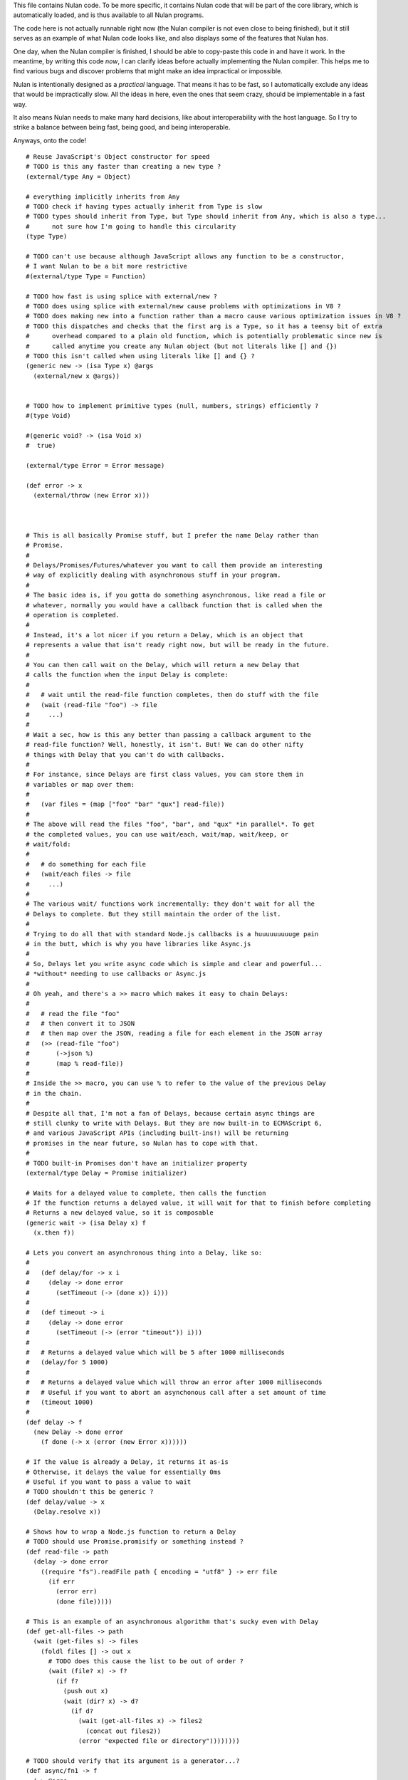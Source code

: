 This file contains Nulan code. To be more specific, it contains Nulan code
that will be part of the core library, which is automatically loaded, and
is thus available to all Nulan programs.

The code here is not actually runnable right now (the Nulan compiler is not
even close to being finished), but it still serves as an example of what Nulan
code looks like, and also displays some of the features that Nulan has.

One day, when the Nulan compiler is finished, I should be able to copy-paste
this code in and have it work. In the meantime, by writing this code *now*,
I can clarify ideas before actually implementing the Nulan compiler. This
helps me to find various bugs and discover problems that might make an idea
impractical or impossible.

Nulan is intentionally designed as a *practical* language. That means it has
to be fast, so I automatically exclude any ideas that would be impractically
slow. All the ideas in here, even the ones that seem crazy, should be
implementable in a fast way.

It also means Nulan needs to make many hard decisions, like about
interoperability with the host language. So I try to strike a balance between
being fast, being good, and being interoperable.

Anyways, onto the code!

::

  # Reuse JavaScript's Object constructor for speed
  # TODO is this any faster than creating a new type ?
  (external/type Any = Object)

  # everything implicitly inherits from Any
  # TODO check if having types actually inherit from Type is slow
  # TODO types should inherit from Type, but Type should inherit from Any, which is also a type...
  #      not sure how I'm going to handle this circularity
  (type Type)

  # TODO can't use because although JavaScript allows any function to be a constructor,
  # I want Nulan to be a bit more restrictive
  #(external/type Type = Function)

  # TODO how fast is using splice with external/new ?
  # TODO does using splice with external/new cause problems with optimizations in V8 ?
  # TODO does making new into a function rather than a macro cause various optimization issues in V8 ?
  # TODO this dispatches and checks that the first arg is a Type, so it has a teensy bit of extra
  #      overhead compared to a plain old function, which is potentially problematic since new is
  #      called anytime you create any Nulan object (but not literals like [] and {})
  # TODO this isn't called when using literals like [] and {} ?
  (generic new -> (isa Type x) @args
    (external/new x @args))


  # TODO how to implement primitive types (null, numbers, strings) efficiently ?
  #(type Void)

  #(generic void? -> (isa Void x)
  #  true)

  (external/type Error = Error message)

  (def error -> x
    (external/throw (new Error x)))



  # This is all basically Promise stuff, but I prefer the name Delay rather than
  # Promise.
  #
  # Delays/Promises/Futures/whatever you want to call them provide an interesting
  # way of explicitly dealing with asynchronous stuff in your program.
  #
  # The basic idea is, if you gotta do something asynchronous, like read a file or
  # whatever, normally you would have a callback function that is called when the
  # operation is completed.
  #
  # Instead, it's a lot nicer if you return a Delay, which is an object that
  # represents a value that isn't ready right now, but will be ready in the future.
  #
  # You can then call wait on the Delay, which will return a new Delay that
  # calls the function when the input Delay is complete:
  #
  #   # wait until the read-file function completes, then do stuff with the file
  #   (wait (read-file "foo") -> file
  #     ...)
  #
  # Wait a sec, how is this any better than passing a callback argument to the
  # read-file function? Well, honestly, it isn't. But! We can do other nifty
  # things with Delay that you can't do with callbacks.
  #
  # For instance, since Delays are first class values, you can store them in
  # variables or map over them:
  #
  #   (var files = (map ["foo" "bar" "qux"] read-file))
  #
  # The above will read the files "foo", "bar", and "qux" *in parallel*. To get
  # the completed values, you can use wait/each, wait/map, wait/keep, or
  # wait/fold:
  #
  #   # do something for each file
  #   (wait/each files -> file
  #     ...)
  #
  # The various wait/ functions work incrementally: they don't wait for all the
  # Delays to complete. But they still maintain the order of the list.
  #
  # Trying to do all that with standard Node.js callbacks is a huuuuuuuuuge pain
  # in the butt, which is why you have libraries like Async.js
  #
  # So, Delays let you write async code which is simple and clear and powerful...
  # *without* needing to use callbacks or Async.js
  #
  # Oh yeah, and there's a >> macro which makes it easy to chain Delays:
  #
  #   # read the file "foo"
  #   # then convert it to JSON
  #   # then map over the JSON, reading a file for each element in the JSON array
  #   (>> (read-file "foo")
  #       (->json %)
  #       (map % read-file))
  #
  # Inside the >> macro, you can use % to refer to the value of the previous Delay
  # in the chain.
  #
  # Despite all that, I'm not a fan of Delays, because certain async things are
  # still clunky to write with Delays. But they are now built-in to ECMAScript 6,
  # and various JavaScript APIs (including built-ins!) will be returning
  # promises in the near future, so Nulan has to cope with that.
  #
  # TODO built-in Promises don't have an initializer property
  (external/type Delay = Promise initializer)

  # Waits for a delayed value to complete, then calls the function
  # If the function returns a delayed value, it will wait for that to finish before completing
  # Returns a new delayed value, so it is composable
  (generic wait -> (isa Delay x) f
    (x.then f))

  # Lets you convert an asynchronous thing into a Delay, like so:
  #
  #   (def delay/for -> x i
  #     (delay -> done error
  #       (setTimeout (-> (done x)) i)))
  #
  #   (def timeout -> i
  #     (delay -> done error
  #       (setTimeout (-> (error "timeout")) i)))
  #
  #   # Returns a delayed value which will be 5 after 1000 milliseconds
  #   (delay/for 5 1000)
  #
  #   # Returns a delayed value which will throw an error after 1000 milliseconds
  #   # Useful if you want to abort an asynchonous call after a set amount of time
  #   (timeout 1000)
  #
  (def delay -> f
    (new Delay -> done error
      (f done (-> x (error (new Error x))))))

  # If the value is already a Delay, it returns it as-is
  # Otherwise, it delays the value for essentially 0ms
  # Useful if you want to pass a value to wait
  # TODO shouldn't this be generic ?
  (def delay/value -> x
    (Delay.resolve x))

  # Shows how to wrap a Node.js function to return a Delay
  # TODO should use Promise.promisify or something instead ?
  (def read-file -> path
    (delay -> done error
      ((require "fs").readFile path { encoding = "utf8" } -> err file
        (if err
          (error err)
          (done file)))))

  # This is an example of an asynchronous algorithm that's sucky even with Delay
  (def get-all-files -> path
    (wait (get-files s) -> files
      (foldl files [] -> out x
        # TODO does this cause the list to be out of order ?
        (wait (file? x) -> f?
          (if f?
            (push out x)
            (wait (dir? x) -> d?
              (if d?
                (wait (get-all-files x) -> files2
                  (concat out files2))
                (error "expected file or directory"))))))))

  # TODO should verify that its argument is a generator...?
  (def async/fn1 -> f
    (-> @args
      # TODO use normal new or external/new
      (external/new (external/sym Promise) -> done error
        # TODO if (f @args) throws, shouldn't it be thrown right away, rather than rejecting the promise ?
        (external/try-catch
          (let gen = (f @args)
            (loop x = (gen.next)
              (if x.done
                (done x.value)
                (x.value.then
                  (-> v (recur (gen.next v)))
                  # TODO does this need to call recur ?
                  (-> e (recur (gen.throw e)))))))
          (-> e
            (error e))))))

  ($mac async/fn -> f
    `(async/fn1 (external/generator f)))

  ($mac async -> body
    `((async/fn -> body)))

  ($mac async/def -> name fn
    `(def name (async/fn fn)))

  # TODO test the performance of generators + promises
  (async/def get-all-files -> path
    (let files = ~(get-files s)
      (foldl files (empty files) -> out x
        (if ~(file? x)
               (push out x)
            ~(dir? x)
               (concat out ~(get-all-files x))
             (error "expected file or directory")))))


  # Functional iterators

  # See (extend traverse -> (isa Array x) ...) below for an example implementation
  #
  # These are actually lazy cons cells in disguise, shhh, don't tell anybody!
  #
  # Though they might be cons cells, the names have been intentionally changed
  # so people don't start using them as cons cells.
  #
  # These should be used *only* to traverse a list.
  #
  # If people start treating these like cons cells, we'll end up with functions
  # like map returning Step/Done. I don't want that. The only function that
  # should return Step or Done is the generic function traverse.
  #
  # I'm fine with having actual cons cells, but they should be called cons cells,
  # and they would have to extend the traverse generic just like any other list.
  #
  (type Done)

  (type Step value next)

  (generic done? -> (isa Done x)
    true)

  (def step -> value next
    (new Step value next))

  (def done ->
    (new Done))

  (generic next -> (isa Step x)
    (x.next))

  (generic value -> (isa Step x)
    x.value)

  (generic traverse)


  # Generic functions for lists

  # You only need to extend traverse to get traversal (each/foldl/some/every/len/etc)
  #
  # If you also extend push and empty, then you get all kinds of things for free,
  # including but not limited to map/zip/keep
  #
  (generic empty)  # should return an empty version of the list
  (generic push)   # should add a new item to the list and return the list

  (def foldl -> x init f
    # Call recur inside loop to recurse
    (loop v = init
          t = (traverse x)
      (if (done? t)
        v
        (recur (f v (value t))
               (next t)))))

  # If you extend traverse you get len for free, but some lists have a faster
  # (usually constant time) length function, which is why you can extend len
  (generic len -> x
    (foldl x 0 -> sum _
      (+ sum 1)))

  # The functions with the wait/ prefix are the same as the unprefixed versions, except they
  # wait for the lists' elements before proceeding, so they maintain the order of the list
  # even when the lists' elements are delayed
  #
  # Very useful for asynchronous stuff!
  #
  (def wait/foldl -> x init f
    (foldl x (delay/value init) -> out in
      (wait out -> out2
        (wait in -> in2
          (f out2 in2)))))

  # The actual implementations of map/each/keep, defined using foldl
  (def foldl/map -> foldl x f
    (foldl x (empty x) -> out in
      (push out (f in))))

  (def foldl/each -> foldl x f
    (foldl x (void) -> out in
      (do (f in)
          out)))

  (def foldl/keep -> foldl x f
    (foldl x (empty x) -> out in
      (if (f in)
        (push out in)
        out)))

  # Now you see why I implemented the foldl/ versions
  (def map -> x f
    (foldl/map foldl x f))

  (def each -> x f
    (foldl/each foldl x f))

  (def keep -> x f
    (foldl/keep foldl x f))

  (def some -> x f
    (foldl/some foldl x f))

  (def wait/map -> x f
    (foldl/map wait/foldl x f))

  (def wait/each -> x f
    (foldl/each wait/foldl x f))

  (def wait/keep -> x f
    (foldl/keep wait/foldl x f))

  (def wait/all -> x
    (wait/map x -> v v))

  # The only function that can't be defined in terms of foldl :(
  (def some -> x f
    (loop t = (traverse x)
      (if (done? t)
            false
          (f (value t))
            true
          (recur (next t)))))

  (def every -> x f
    (not (some x -> y (not (f y)))))

  # If the lists after the first are larger than the first array, they are truncated
  # If the lists after the first are smaller than the first array, an error is thrown
  # TODO maybe should return (void) if the lists are too small, rather than throw an error ?
  (def zip -> x @args
    (loop y = (traverse x)
          a = (map traverse args)
          r = (empty x)
      (if (done? y)
        r
        (recur (next y)
               (map a next)
               (push r (map a value))))))

  # Super useful if you want to map over multiple lists simultaneously, like so:
  #
  #   (mapzip [1 2 3] [4 5 6] -> x y
  #     (log x y))
  #   1 4
  #   2 5
  #   3 6
  #
  (def mapzip -> @a f
    (map (zip @a) -> x
      (f @x)))

  # TODO should be generic so it works on non-traversable things too
  (def copy -> x
    (foldl x (empty x) -> out in
      (push out in)))

  # TODO implement wait/concat as well ?
  (def concat -> x @args
    # TODO copy is only needed because arrays are mutable
    (foldl args (copy x) -> out in
      (foldl in out -> out2 in2
        (push out2 in2))))



  # This creates a new type for hash tables rather than reusing JavaScript's Object.
  #
  # This is because I prefer disjoint types: arrays and hash tables are different,
  # and serve different purposes, so functions defined on one should not work on the
  # other.
  #
  # So by using a new type, I ensure that calling list functions on a hash table
  # throws an error, and calling hash table functions on a list throws an error.
  #
  # In addition, this allows me to safely extend Hash without mucking up
  # Object.prototype. Though... that's actually a moot point, since extending Any
  # already mucks up Object.prototype. Oh well.
  #
  # TODO how much slower is this than using plain JS objects ?
  # TODO open problem: should {} expand to (new Hash) ? Obviously yes, but how much slower is it ?
  (type Hash)

  (generic keys -> (isa Hash x)
    (external/keys x))

  (generic has? -> (isa Hash x) key
    (external/has? x key))

  (generic get -> (isa Hash x) key (opt f)
    (if (has? x key)
          (external/get x key)
        # TODO can we handle optional args better ?
        (void? f)
          (error "the key @key is not in the hash table")
        (f)))

  # TODO what about saying (<= (get hash key) value) ?
  (generic set -> (isa Hash x) key value
    (do (<= (external/get x key) value)
        x))

  # A bit faster than using the default len, though still O(n) time
  (extend len -> (isa Hash x)
    (len (keys x)))

  (extend empty -> (isa Hash x)
    {})

  (extend push -> (isa Hash x) [key value]
    (set x key value))

  # TODO this isn't lazy, but the only way to make it lazy is to use ES6 generators...
  (extend traverse -> (isa Hash x)
    (traverse (map (keys x) -> key [key (get x key)])))



  # Hypothetical cons implementation. I don't plan to actually use this, but
  # it does demonstrate the distinct similarities between Step/Done and Cons/Nil
  #
  # It's also a decent demonstration of how easy it is to define new data types in Nulan.
  #
  # Note that cons cells extend some stuff that Step/Done don't, because they need to
  # be usable in things like map/keep/foldl/etc
  #
  (type Nil @Done)
  (type Cons @Step)

  # nil is a singleton value used to represent the empty list
  (var nil = (new Nil))

  # It would be trivial to make cons lazy like Step, but I decided to go for a normal strict version
  (def cons -> x y
    (new Cons x y))

  # Other types may want to use car/cdr too, so they're generic rather than normal functions
  (generic car -> (isa Cons x)
    x.value)

  (generic cdr -> (isa Cons x)
    x.next)

  # This is the same behavior as Common Lisp and Arc: calling car/cdr on nil returns nil
  # You can remove these to get the Scheme behavior where calling car/cdr on nil throws an error
  (extend car -> (isa Nil x)
    x)

  (extend cdr -> (isa Nil x)
    x)

  # Names shamelessly taken from Arc
  # Fun fact: with Nulan's type dispatch system, trying to call
  #           scar/scdr on nil is automatically a type error!
  # TODO (<= (car x) value) should work
  # TODO (<= (cdr x) value) should work
  (generic scar -> (isa Cons x) v
    (<= x.value v))

  (generic scdr -> (isa Cons x) v
    (<= x.next v))

  # Make it work as a traversable, so all the list goodies automatically work on it
  (extend empty -> (isa Cons x)
    nil)

  # TODO maybe it should be an error to call empty on nil ?
  (extend empty -> (isa Nil x)
    x)

  # TODO I don't think this is correct... the list will be in reverse order!
  (extend push -> (isa Cons x) y
    (cons y x))

  # We don't need to extend value, because Cons inherits from Step, and the implementation
  # of value is the same for both Cons and Step
  #
  # We *do* need to extend next, because Step is lazy but Cons is strict
  (extend next -> (isa Cons x)
    (cdr x))

  # TODO If traverse traversed the cons in reverse order, then push would work but then
  #      it would break the invariant that map/each/etc work from left-to-right...
  (extend traverse -> (isa Cons x)
    x)



  # TODO this macro doesn't work due to duplicate variables being invalid in Nulan
  ($mac >> -> x @args
    (w/sym %
      (foldl args x -> out in
        ~(wait out -> % in))))

  ($mac ++ -> x
    `(<= x (+ x 1)))



  # Uses native JavaScript arrays for Raah Speehd!!!1!
  (external/type Array = Array length)

  # Getting an array's length is constant time
  (extend len -> (isa Array x)
    x.length)

  (extend empty -> (isa Array x)
    [])

  # This implementation of push is generic: it will work on anything that has a length property
  # regardless of whether it's a true array or not. In fact, it basically just copies the official
  # Array.prototype.push from the ECMAScript spec.
  #
  # Nulan's type system prevents it from being used on things other than Arrays, though, unless you
  # extend it, so it's still safe.
  #
  # Implementing it in Nulan rather than deferring to the native version potentially has a speed penalty,
  # but it allows it to work even if len is extended.
  (extend push -> (isa Array x) y
    (let l = (len x)
      (do (<= (external/get x l) y)
          (<= x.length (+ l 1))
          x)))

  # TODO implement this generically for all traversables ?
  #      probably not: nth implies fast random access, which most traversables lack
  # TODO should probably be able to say (<= (nth array index) value)
  (generic nth -> (isa Array x) i
    (if (and (>eq i 0)
             (< i (len x)))
      (external/get x i)
      (error "invalid index")))

  (extend traverse -> (isa Array x)
    (let l = (len x)
      (loop i = 0
        (if (< i l)
          # Note that the second argument to step is a thunk that when called will continue the traversal
          (step (nth x i)
                (-> (recur (+ i 1))))
          (done)))))

  # TODO implement this generically for all traversables ?
  #      probably not: last implies fast access to the last element, which most traversables lack
  (generic last -> (isa Array x)
    (let l = (len x)
      (if (> l 0)
        (nth x (- l 1))
        (error "array does not have any elements"))))



  # Whee event listeners
  (type Event listeners)

  (def event ->
    (new Event []))

  # TODO I don't think push is the right name for this operator
  (extend push -> (isa Event x) v
    (do (each x.listeners -> f
          (f v))
        x))

  # Named to be similar to JavaScript event listeners, e.g. (on click -> ...)
  (generic on -> (isa Event x) f
    # TODO shouldn't rely upon the fact that push mutates
    (do (push x.listeners f)
        (void)))


  # Signal is an Event that has a current value
  (type Signal value @Event)

  (def signal -> value
    (new Signal value []))

  # TODO All this stuff was an attempt to treat Signals as lists
  #      but I don't think that's a good idea anymore, so I'm going to be rewriting
  #      all this stuff
  (extend empty -> (isa Signal x)
    (signal (void)))

  (extend last -> (isa Signal x)
    x.value)

  (extend push -> (isa Signal x) v
    (do (<= x.value v)
        (push (isa Event x) v)))

  (extend zip -> (isa Signal x) @args
    (let a = [x @args]
         s = (signal (map a last))
         f = (-> (push s (map a last)))
      (do (each a -> y
            (on y f))
          s)))

  # TODO incorrect implementation of foldl
  (extend foldl -> (isa Signal x) init f
    (let s = (signal init)
      (do (on x -> v
            (push s (f (last s) v)))
          s)))

  (extend map -> (isa Signal x) f
    (let s = (signal (f (last x)))
      (do (on x -> v
            (push s (f v)))
          s)))

  # TODO correct implementation, but now it doesn't work with map, keep, etc
  (extend foldl -> (isa Signal x) init f
    (let s = (signal (f init (last x)))
      (do (on x -> v
            (push s (f (last s) v)))
          s)))



  # This actually has nothing to do with Nulan core, but I was
  # experimenting with how to implement Tab Organizer stuff in Nulan
  (type Opt name @Signal)

  (extend push -> (isa Opt x) v
    (if (isnt x.value v)
      (do (send-message "option-changed" x.name v)
          (push (isa Signal x) v))
      x))

  (var cache = {})

  (var defaults = {})

  (def opt -> x
    (get cache x ->
      (set cache x (new Opt x
                     (get (db/open "user.options") x ->
                       (get defaults x))
                     []))))
